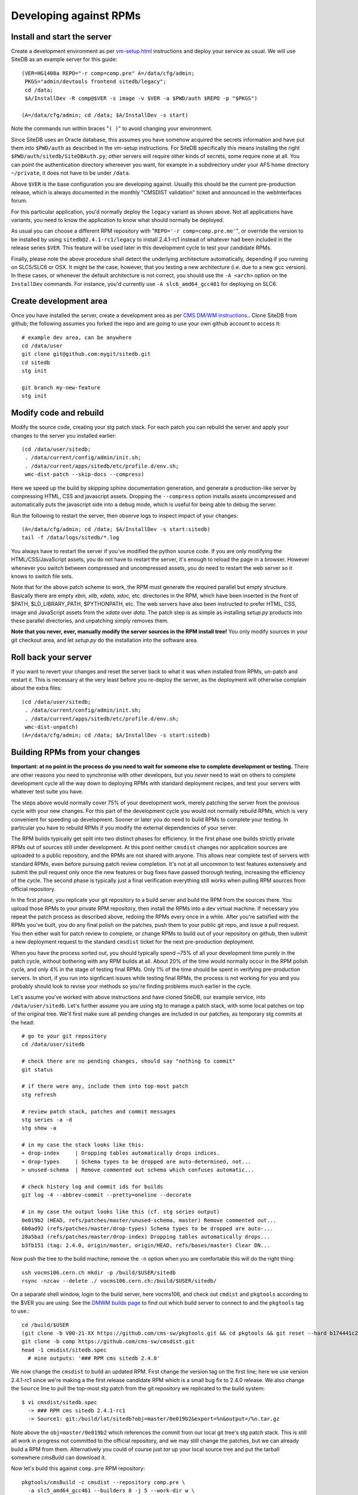 .. _developing-against-rpms:

Developing against RPMs
-----------------------

Install and start the server
^^^^^^^^^^^^^^^^^^^^^^^^^^^^

Create a development environment as per `<vm-setup.html>`_
instructions and deploy your service as usual. We will use SiteDB
as an example server for this guide::

    (VER=HG1408a REPO="-r comp=comp.pre" A=/data/cfg/admin;
     PKGS="admin/devtools frontend sitedb/legacy";
     cd /data;
     $A/InstallDev -R comp@$VER -s image -v $VER -a $PWD/auth $REPO -p "$PKGS")

    (A=/data/cfg/admin; cd /data; $A/InstallDev -s start)

Note the commands run within braces "``( )``" to avoid changing your
environment.

Since SiteDB uses an Oracle database, this assumes you have somehow acquired
the secrets information and have put them into ``$PWD/auth`` as described in
the vm-setup instructions. For SiteDB specifically this means installing the
right ``$PWD/auth/sitedb/SiteDBAuth.py``; other servers will require other
kinds of secrets, some require none at all. You can point the authentication
directory whereever you want, for example in a subdirectory under your AFS
home directory ``~/private``, it does not have to be under ``/data``.

Above ``$VER`` is the base configuration you are developing against. Usually this
should be the current pre-production release, which is always documented in the
monthly "CMSDIST validation" ticket and announced in the webInterfaces forum.

For this particular application, you'd normally deploy the ``legacy`` variant
as shown above. Not all applications have variants, you need to know the
application to know what should normally be deployed.

As usual you can choose a different RPM repository with
"``REPO='-r comp=comp.pre.me'``", or override the version to be installed
by using ``sitedb@2.4.1-rc1/legacy`` to install 2.4.1-rc1 instead of whatever
had been included in the release series ``$VER``. This feature will be used later
in this development cycle to test your candidate RPMs.

Finally, please note the above procedure shall detect the underlying
architecture automatically, depending if you running on SLC5/SLC6 or OSX.
It might be the case, however, that you testing a new architecture (i.e. due to
a new gcc version). In these cases, or whenever the default architecture is
not correct, you should use the ``-A <arch>`` option on the ``InstallDev``
commands. For instance, you'd currently use ``-A slc6_amd64_gcc481`` for
deploying on SLC6.


Create development area
^^^^^^^^^^^^^^^^^^^^^^^

Once you have installed the server, create a development area as per `CMS
DM/WM instructions. <dev-git.html>`_.
Clone SiteDB from github; the following assumes you forked the repo and
are going to use your own github account to access it::

    # example dev area, can be anywhere
    cd /data/user
    git clone git@github.com:mygit/sitedb.git
    cd sitedb
    stg init

    git branch my-new-feature
    stg init


Modify code and rebuild
^^^^^^^^^^^^^^^^^^^^^^^

Modify the source code, creating your stg patch stack. For each patch you
can rebuild the server and apply your changes to the server you installed
earlier::

    (cd /data/user/sitedb;
     . /data/current/config/admin/init.sh;
     . /data/current/apps/sitedb/etc/profile.d/env.sh;
     wmc-dist-patch --skip-docs --compress)

Here we speed up the build by skipping sphinx documentation generation, and
generate a production-like server by compressing HTML, CSS and javascript
assets. Dropping the ``--compress`` option installs assets uncompressed and
automatically puts the javascript side into a debug mode, which is useful
for being able to debug the server.

Run the following to restart the server, then observe logs to inspect impact
of your changes::

    (A=/data/cfg/admin; cd /data; $A/InstallDev -s start:sitedb)
    tail -f /data/logs/sitedb/*.log

You always have to restart the server if you've modified the python source
code. If you are only modifying the HTML/CSS/JavaScript assets, you do not
have to restart the server, it's enough to reload the page in a browser.
However whenever you switch between compressed and uncompressed assets, you
do need to restart the web server so it knows to switch file sets.

Note that for the above patch scheme to work, the RPM must generate the
required parallel but empty structure. Basically there are empty *xbin,
xlib, xdata, xdoc,* etc. directories in the RPM, which have been inserted
in the front of $PATH, $LD_LIBRARY_PATH, $PYTHONPATH, etc. The web servers
have also been instructed to prefer HTML, CSS, image and JavaScript assets
from the *xdata* over *data.* The patch step is as simple as installing
*setup.py* products into these parallel directories, and unpatching simply
removes them.

**Note that you never, ever, manually modify the server sources in the RPM
install tree!** You only modify sources in your git checkout area, and let
*setup.py* do the installation into the software area.


Roll back your server
^^^^^^^^^^^^^^^^^^^^^

If you want to revert your changes and reset the server back to what it was
when installed from RPMs, un-patch and restart it. This is necessary at the
very least before you re-deploy the server, as the deployment will otherwise
complain about the extra files::

    (cd /data/user/sitedb;
     . /data/current/config/admin/init.sh;
     . /data/current/apps/sitedb/etc/profile.d/env.sh;
     wmc-dist-unpatch)
    (A=/data/cfg/admin; cd /data; $A/InstallDev -s start:sitedb)


Building RPMs from your changes
^^^^^^^^^^^^^^^^^^^^^^^^^^^^^^^

**Important: at no point in the process do you need to wait
for someone else to complete development or testing.** There are other
reasons you need to synchronise with other developers, but you *never*
need to wait on others to complete development cycle all the way down to
deploying RPMs with standard deployment recipes, and test your servers
with whatever test suite you have.

The steps above would normally cover 75% of your development work, merely
patching the server from the previous cycle with your new changes. For this
part of the development cycle you would not normally rebuild RPMs, which
is very convenient for speeding up development. Sooner or later you do
need to build RPMs to complete your testing. In particular you have to
rebuild RPMs if you modify the external dependencies of your server.

The RPM builds typically get split into two distinct phases for efficiency.
In the first phase one builds strictly private RPMs out of sources still
under development. At this point neither ``cmsdist`` changes nor application
sources are uploaded to a public repository, and the RPMs are not shared
with anyone. This allows near complete test of servers with standard RPMs,
even before pursuing patch review completion. It's not at all uncommon to
test features extensively and submit the pull request only once the new
features or bug fixes have passed thorough testing, increasing the efficiency
of the cycle. The second phase is typically just a final verification
everything still works when pulling RPM sources from official repository.

In the first phase, you replicate your git repository to a build server
and build the RPM from the sources there. You upload those RPMs to your
private RPM repository, then install the RPMs into a dev virtual machine.
If necessary you repeat the patch process as described above, redoing the
RPMs every once in a while. After you're satisfied with the RPMs you've
built, you do any final polish on the patches, push them to your public
git repo, and issue a pull request. You then either wait for patch review
to complete, or change RPMs to build out of your repository on github,
then submit a new deployment request to the standard ``cmsdist`` ticket for
the next pre-production deployment.

When you have the process sorted out, you should typically spend ~75% of
all your development time purely in the patch cycle, without bothering
with any RPM builds at all. About 20% of the time would normally occur
in the RPM polish cycle, and only 4% in the stage of testing final RPMs.
Only 1% of the time should be spent in verifying pre-production servers.
In short, if you run into signficant issues while testing final RPMs, the
process is not working for you and you probably should look to revise
your methods so you're finding problems much earlier in the cycle.

Let's assume you've worked with above instructions and have cloned SiteDB,
our example service, into ``/data/user/sitedb``. Let's further assume you
are using stg to manage a patch stack, with some local patches on top of
the original tree. We'll first make sure all pending changes are included
in our patches, as temporary stg commits at the head::

    # go to your git repository
    cd /data/user/sitedb

    # check there are no pending changes, should say "nothing to commit"
    git status

    # if there were any, include them into top-most patch
    stg refresh

    # review patch stack, patches and commit messages
    stg series -a -d
    stg show -a

    # in my case the stack looks like this:
    + drop-index     | Dropping tables automatically drops indices.
    + drop-types     | Schema types to be dropped are auto-determined, not...
    > unused-schema  | Remove commented out schema which confuses automatic...

    # check history log and commit ids for builds
    git log -4 --abbrev-commit --pretty=oneline --decorate

    # in my case the output looks like this (cf. stg series output)
    0e019b2 (HEAD, refs/patches/master/unused-schema, master) Remove commented out...
    6b0ad92 (refs/patches/master/drop-types) Schema types to be dropped are auto-...
    28a5ba3 (refs/patches/master/drop-index) Dropping tables automatically drops...
    b3fb151 (tag: 2.4.0, origin/master, origin/HEAD, refs/bases/master) Clear DN...

Now push the tree to the build machine; remove the ``-n`` option when
you are comfortable this will do the right thing::

    ssh vocms106.cern.ch mkdir -p /build/$USER/sitedb
    rsync -nzcav --delete ./ vocms106.cern.ch:/build/$USER/sitedb/

On a separate shell window, login to the build server, here vocms106,
and check out ``cmdist`` and ``pkgtools`` according to the $VER you are using.
See the `DMWM builds page
<https://twiki.cern.ch/twiki/bin/view/CMS/DMWMBuilds>`_ to find out
which build server to connect to and the ``pkgtools`` tag to use.::

    cd /build/$USER
    (git clone -b V00-21-XX https://github.com/cms-sw/pkgtools.git && cd pkgtools && git reset --hard b174441c2295f1b30c5ff6494)
    git clone -b comp https://github.com/cms-sw/cmsdist.git
    head -1 cmsdist/sitedb.spec
      # mine outputs: '### RPM cms sitedb 2.4.0'

We now change the ``cmsdist`` to build an updated RPM. First change the version
tag on the first line; here we use version 2.4.1-rc1 since we're making a
the first release candidate RPM which is a small bug fix to 2.4.0 release.
We also change the ``Source`` line to pull the top-most stg patch from the
git repository we replicated to the build system::

    $ vi cmsdist/sitedb.spec
      -> ### RPM cms sitedb 2.4.1-rc1
      -> Source1: git:/build/lat/sitedb?obj=master/0e019b2&export=%n&output=/%n.tar.gz

Note above the ``obj=master/0e019b2`` which references the commit from our
local git tree's stg patch stack. This is still all work in progress not
committed to the official repository, and we may still change the patches,
but we can already build a RPM from them. Alternatively you could of course
just *tar* up your local source tree and put the tarball somewhere *cmsBuild*
can download it.

Now let's build this against ``comp.pre`` RPM repository::

    pkgtools/cmsBuild -c cmsdist --repository comp.pre \
      -a slc5_amd64_gcc461 --builders 8 -j 5 --work-dir w \
      build comp

If all goes well the output will be like this::

    Package cms+sitedb+2.4.1-rc1 requested. [...]
    [1336684664.68] Starting to build cms+sitedb+2.4.1-rc1, log can be found in ...
    No more packages to build. Waiting for all build threads to complete their job.
    [1336684685.75] Processing cms+sitedb-webdoc+2.4.1-rc1.
    [1336684685.75] Checking repository for previous built cms+sitedb-webdoc+2.4.1-rc1.
    No more packages to build. Waiting for all build threads to complete their job.

Next we upload this RPM to ``comp.pre.me`` private repository, where the *.me*
is your CERN AFS login account::

    pkgtools/cmsBuild -c cmsdist --repository comp.pre \
      -a slc5_amd64_gcc461 --builders 8 -j 5 --work-dir w --upload-user=$USER \
      upload comp

Note that ``comp.pre.me`` is automatically implied from ``--repository comp.pre``.
You should **not** tell it explicitly to the ``--repository`` argument.

If the upload succeeds, the output will be something like::

    Package cms+sitedb+2.4.1-rc1 requested. [...]
    No more packages to build. Waiting for all build threads to complete their job.
    No more packages to build. Waiting for all build threads to complete their job.
    Ready to upload.
    Creating temporary repository.
    Uploading packages.
    Regenerating apt db.

We can now use the private RPM repository and the uploaded RPM for installation.
Just go back to the beginning of this tutorial and override the repository name
with ``REPO="-r comp=comp.pre.$USER"`` and the service version with
``sitedb@2.4.1-rc1/legacy``. That is::

    (A=/data/cfg/admin; cd /data; $A/InstallDev -s stop; crontab -r; killall python)

    (VER=HG1408a REPO="-r comp=comp.pre.diego" A=/data/cfg/admin;
     PKGS="admin/devtools frontend sitedb@2.4.1-rc1/legacy";
     cd /data;
     $A/InstallDev -R comp@$VER -s image -v $VER -a $PWD/auth $REPO -p "$PKGS")

    (A=/data/cfg/admin; cd /data; $A/InstallDev -s start)

You can now test it, maybe iterate back to `Modify code and rebuild`_ to
update the patches and re-patch the server, then rebuild RPMs each time
bumping the release candidate ``-rcN`` number.

Obviously at the same time you may be developing accompanying patch stack
of changes to the ``deployment`` tree. Just make sure you set $A to point
to it, or alternatively rsync your changes to /data/cfg. Then redeploy
with it in order to test them.

Only at the very end of this cycle you need to commit your git repository,
your ``cmsdist`` changes, and deployment script changes, and submit requests to
pull those to official repos and apply tags as appropriate. This helps
leave your change history clean with well-tested modifications, and you can
almost certainly spin a fully functional version of your server at any point
in the process. This in turns considerably reduces the risk in making the
buggy releases.

A slightly more advanced version of this cycle is that you keep your git
repository and cmsdist on your own desktop/laptop system, where you can
edit the sources with a local editor, then rsync the trees to the dev-vm
and build servers. You can actually do almost everything on a laptop,
without any need to use a dev-vm or a build server. That is actually what
I personally do, using the dev-vm only towards the end of the development
cycle.


Submit your changes
^^^^^^^^^^^^^^^^^^^

Once you are happy with your changes, follow the `DM/WM instructions
<dev-git.html>`_ to push your changes to a branch and send a pull request.

You are generally expected to structure the changes as a series of change
sets where each change is an individual atomic modification which makes
sense in its own right, for example adding a new feature, or fixing one
bug. In particular you should not submit the gory details of all the
erring paths of your development as atomic changes. Please review your
change history and squash change sets together where meaningful.

Patches making feature changes should not include formatting changes, and
in particular, should not include pure white space changes. Please verify
"``git diff --check``" does not warn on your patches, and specifically does
not flag trailing white space problems. You can see the latter in red if
you enable git colour diff mode. If you use stg, fixing problems with
patches is trivial, otherwise if it's your topmost patch, you can use
"``git commit --amend``" to update the patch to fix up small issues.

Patches are expected to follow a programming style used elsewhere in the
code, and specifically in any surrounding code. This applies to both
python and javascript. Patches which don't follow conventions for use of
white space, naming of things, and general code structuring or layout
have high probability of getting rejected with request to reformat.
